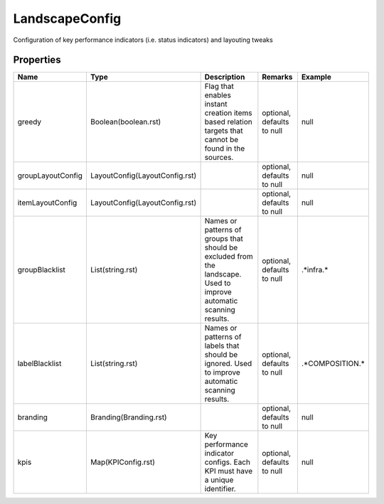 LandscapeConfig
---------------

Configuration of key performance indicators (i.e. status indicators) and layouting tweaks

Properties
==========

.. list-table::
   :header-rows: 1

   * - Name
     - Type
     - Description
     - Remarks
     - Example

   * - greedy
     - Boolean(boolean.rst)
     - Flag that enables instant creation items based relation targets that cannot be found in the sources.
     - optional, defaults to null
     - null
   * - groupLayoutConfig
     - LayoutConfig(LayoutConfig.rst)
     - 
     - optional, defaults to null
     - null
   * - itemLayoutConfig
     - LayoutConfig(LayoutConfig.rst)
     - 
     - optional, defaults to null
     - null
   * - groupBlacklist
     - List(string.rst)
     - Names or patterns of groups that should be excluded from the landscape. Used to improve automatic scanning results.
     - optional, defaults to null
     - .*infra.*
   * - labelBlacklist
     - List(string.rst)
     - Names or patterns of labels that should be ignored. Used to improve automatic scanning results.
     - optional, defaults to null
     - .*COMPOSITION.*
   * - branding
     - Branding(Branding.rst)
     - 
     - optional, defaults to null
     - null
   * - kpis
     - Map(KPIConfig.rst)
     - Key performance indicator configs. Each KPI must have a unique identifier.
     - optional, defaults to null
     - null

